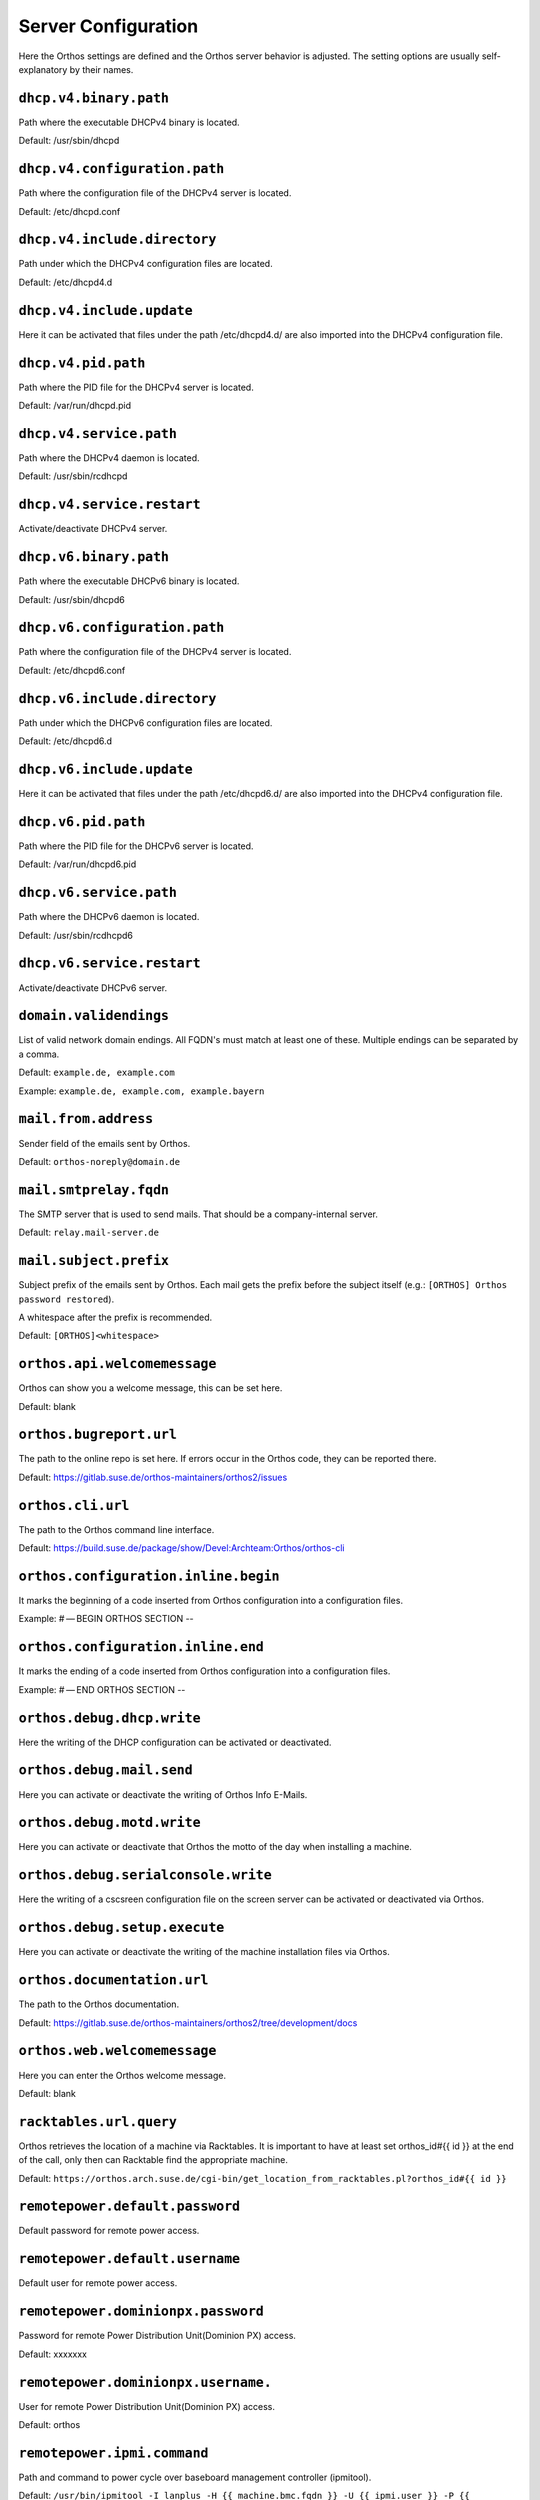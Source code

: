 ********************
Server Configuration
********************

Here the Orthos settings are defined and the Orthos server behavior is adjusted. The setting options are usually
self-explanatory by their names.

``dhcp.v4.binary.path``
#######################

Path where the executable DHCPv4 binary is located.

Default: /usr/sbin/dhcpd

``dhcp.v4.configuration.path``
##############################

Path where the configuration file of the DHCPv4 server is located.

Default: /etc/dhcpd.conf

``dhcp.v4.include.directory``
#############################

Path under which the DHCPv4 configuration files are located.

Default: /etc/dhcpd4.d

``dhcp.v4.include.update``
##########################

Here it can be activated that files under the path /etc/dhcpd4.d/ are also imported into the DHCPv4 configuration file.

``dhcp.v4.pid.path``
####################

Path where the PID file for the DHCPv4 server is located.

Default: /var/run/dhcpd.pid

``dhcp.v4.service.path``
########################

Path where the DHCPv4 daemon is located.

Default: /usr/sbin/rcdhcpd

``dhcp.v4.service.restart``
###########################

Activate/deactivate DHCPv4 server.

``dhcp.v6.binary.path``
#######################

Path where the executable DHCPv6 binary is located.

Default: /usr/sbin/dhcpd6

``dhcp.v6.configuration.path``
##############################

Path where the configuration file of the DHCPv4 server is located.

Default: /etc/dhcpd6.conf

``dhcp.v6.include.directory``
#############################

Path under which the DHCPv6 configuration files are located.

Default: /etc/dhcpd6.d

``dhcp.v6.include.update``
##########################

Here it can be activated that files under the path /etc/dhcpd6.d/ are also imported into the DHCPv4 configuration file.

``dhcp.v6.pid.path``
####################

Path where the PID file for the DHCPv6 server is located.

Default: /var/run/dhcpd6.pid

``dhcp.v6.service.path``
########################

Path where the DHCPv6 daemon is located.

Default: /usr/sbin/rcdhcpd6

``dhcp.v6.service.restart``
###########################

Activate/deactivate DHCPv6 server.

``domain.validendings``
#######################

List of valid network domain endings. All FQDN's must match at least one of these.
Multiple endings can be separated by a comma.

Default: ``example.de, example.com``

Example: ``example.de, example.com, example.bayern``

``mail.from.address``
#####################

Sender field of the emails sent by Orthos.

Default: ``orthos-noreply@domain.de``

``mail.smtprelay.fqdn``
#######################

The SMTP server that is used to send mails. That should be a company-internal server.

Default: ``relay.mail-server.de``

``mail.subject.prefix``
#######################

Subject prefix of the emails sent by Orthos. Each mail gets the prefix before the subject itself (e.g.:
``[ORTHOS] Orthos password restored``).

A whitespace after the prefix is recommended.

Default: ``[ORTHOS]<whitespace>``

``orthos.api.welcomemessage``
#############################

Orthos can show you a welcome message, this can be set here.

Default: blank

``orthos.bugreport.url``
########################

The path to the online repo is set here. If errors occur in the Orthos code, they can be reported there.

Default: https://gitlab.suse.de/orthos-maintainers/orthos2/issues

``orthos.cli.url``
##################

The path to the Orthos command line interface.

Default: https://build.suse.de/package/show/Devel:Archteam:Orthos/orthos-cli

``orthos.configuration.inline.begin``
#####################################

It marks the beginning of a code inserted from Orthos configuration into a configuration files.

Example: # — BEGIN ORTHOS SECTION --

``orthos.configuration.inline.end``
###################################

It marks the ending of a code inserted from Orthos configuration into a configuration files.

Example: # — END ORTHOS SECTION --

``orthos.debug.dhcp.write``
###########################

Here the writing of the DHCP configuration can be activated or deactivated.

``orthos.debug.mail.send``
##########################

Here you can activate or deactivate the writing of Orthos Info E-Mails.

``orthos.debug.motd.write``
###########################

Here you can activate or deactivate that Orthos the motto of the day when installing a machine.

``orthos.debug.serialconsole.write``
####################################

Here the writing of a cscsreen configuration file on the screen server can be activated or deactivated via Orthos.

``orthos.debug.setup.execute``
##############################

Here you can activate or deactivate the writing of the machine installation files via Orthos.

``orthos.documentation.url``
############################

The path to the Orthos documentation.

Default: https://gitlab.suse.de/orthos-maintainers/orthos2/tree/development/docs

``orthos.web.welcomemessage``
#############################

Here you can enter the Orthos welcome message.

Default: blank

``racktables.url.query``
########################

Orthos retrieves the location of a machine via Racktables. It is important to have at least set orthos_id#{{ id }} at the end of the call, only then can Racktable find the appropriate machine.

Default: ``https://orthos.arch.suse.de/cgi-bin/get_location_from_racktables.pl?orthos_id#{{ id }}``

``remotepower.default.password``
################################

Default password for remote power access.

``remotepower.default.username``
################################

Default user for remote power access.

``remotepower.dominionpx.password``
###################################

Password for remote Power Distribution Unit(Dominion PX) access.

Default: xxxxxxx

``remotepower.dominionpx.username.``
####################################

User for remote Power Distribution Unit(Dominion PX) access.

Default: orthos

``remotepower.ipmi.command``
############################

Path and command to power cycle over baseboard management controller (ipmitool).

Default: ``/usr/bin/ipmitool -I lanplus -H {{ machine.bmc.fqdn }} -U {{ ipmi.user }} -P {{ ipmi.password }} power {{ action }}``

``remotepower.ipmi.password``
#############################

Password for remote power access over baseboard management controller.

Default: xxxxxxx

``remotepower.ipmi.username``
#############################

User for remote power access over baseboard management controller.

Default: oroot

``remotepower.sentry.password``
###############################

Password for remote Remote Power Manager(sentry) access.

Default: xxxxxxx

``remotepower.sentry.username``
###############################

User for remote Remote Power Manager(sentry) access.

Default: orthos

``serialconsole.ipmi.password``
###############################

Password for serial over LAN(SOL) over the baseboard management controller.

Default: xxxxxxx

``serialconsole.ipmi.username``
###############################

User for serial over LAN(SOL) over the baseboard management controller.

Default: oroot

``serialization.output.directory``
##################################

Local directory where the machine object copies are stored after deleting a machine
(see [Machines](./adminguide/machine.md) for more information).

Default: ``/tmp``

Example: ``/usr/share/grave``

``serialization.output.format``
###############################

Data format for the machine object copies after deleting a machine. Valid formats
are ``json`` and ``yaml`` (see :ref:`machines` for more information).

Default: ``json``

Example: ``yaml``

``setup.execute.command``
#########################

Here you can store a script that executes Orthos during installation.

Example: /srv/tftpboot/grub2/scripts/setup.py --mac {{ machine.mac_address }} --fqdn {{ machine.fqdn }} --arch {{ machine.architecture.name }} --default {{ choice }} --kernel-options "{{ machine.kernel_options }}" {% if machine.serialconsole %}--serial-console true --serial-baud {{ machine.serialconsole.baud_rate }} --serial-line {{ machine.serialconsole.kernel_device }}{% else %}--serial-console false{% endif %}

``ssh.keys.paths``
##################

File path(s) to private SSH keys. Multiple paths can be separated by a comma.
In production mode (running e.g on Apache webserver), absolute paths should be used.
Each SSH connection tries all keys until one of them matches.

Default: ``./keys/orthos2-master-test``

Example: ``/root/.ssh/id_rsa_cobbler_server, /root/.ssh/id_rsa_sconsole``

``ssh.scripts.local.directory``
###############################

Local directory holding scripts determined for remote execution (e.g. for machine checks).

Default: ``./scripts``

``ssh.scripts.remote.directory``
################################

Remote directory where scripts get copied before they get run on the remote system.

Default: ``/tmp/orthos-scripts``

``ssh.timeout.seconds``
#######################

Set the SSH connecting timeout (in seconds).

Default: ``10``

``tasks.daily.executiontime``
#############################

Time at which the daily tasks are started. Must be in 24h format.

Default: ``00:00``

``virtualization.libvirt.images.directory``
###########################################

Here stores Orthos the images for the virtual machines.

Default: /mounts/users-space/archteam/orthos-vm-images

``virtualization.libvirt.ovmf.path``
####################################

Here is the path for the KVM Support UEFI Binary defined.

Default: usr/share/qemu/ovmf-x86_64-opensuse.bin

``websocket.cscreen.command``
#############################

Local command which gets executed when a serial console gets requested. The service appends the hostname to the command
(e.g. ``/usr/bin/screen host``). The command can be anything returning a terminal (see :ref:`websockets` for more
information).


Default: ``/usr/bin/screen``

``websocket.port``
##################

The port on which the WebSocket service is listening (see :ref:`websockets`) for more information).

Default: ``8010``
